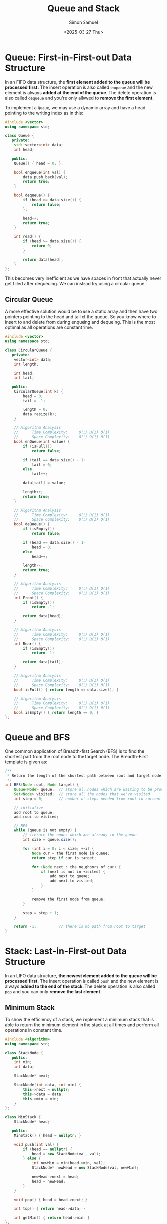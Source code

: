 #+Title: Queue and Stack
#+Date: <2025-03-27 Thu>
#+Author: Simon Samuel

* Queue: First-in-First-out Data Structure
In an FIFO data structure, the *first element added to the queue will be processed first.* The insert operation is also called ~enqueue~ and the new element is always *added at the end of the queue*. The delete operation is also called ~dequeue~ and you're only allowed to *remove the first element*.

To implement a ~Queue~, we may use a dynamic array and have a head pointing to the writing index as in this:
#+begin_src cpp
  #include <vector>
  using namespace std;

  class Queue {
     private:
      std::vector<int> data;
      int head;

     public:
      Queue() { head = 0; };

      bool enqueue(int val) {
          data.push_back(val);
          return true;
      }

      bool dequeue() {
          if (head >= data.size()) {
              return false;
          };

          head++;
          return true;
      }

      int read() {
          if (head >= data.size()) {
              return 0;
          }

          return data[head];
      }
  };
#+end_src 

This becomes very inefficient as we have spaces in front that actually never get filled after dequeuing. We can instead try using a circular queue.

** Circular Queue
A more effective solution would be to use a static array and then have two pointers pointing to the head and tail of the queue. So you know where to insert to and delete from during enqueing and dequeing. This is the most optimal as all operations are constant time.

#+begin_src cpp
  #include <vector>
  using namespace std;

  class CircularQueue {
     private:
      vector<int> data;
      int length;

      int head;
      int tail;

     public:
      CircularQueue(int k) {
          head = 0;
          tail = -1;

          length = 0;
          data.resize(k);
      }

      // Algorithm Analysis
      //      Time Complexity:     Ο(1) Ω(1) Θ(1)
      //      Space Complexity:    Ο(1) Ω(1) Θ(1)
      bool enQueue(int value) {
          if (isFull())
              return false;

          if (tail == data.size() - 1)
              tail = 0;
          else
              tail++;

          data[tail] = value;

          length++;
          return true;
      }

      // Algorithm Analysis
      //      Time Complexity:     Ο(1) Ω(1) Θ(1)
      //      Space Complexity:    Ο(1) Ω(1) Θ(1)
      bool deQueue() {
          if (isEmpty())
              return false;

          if (head == data.size() - 1)
              head = 0;
          else
              head++;

          length--;
          return true;
      }

      // Algorithm Analysis
      //      Time Complexity:     Ο(1) Ω(1) Θ(1)
      //      Space Complexity:    Ο(1) Ω(1) Θ(1)
      int Front() {
          if (isEmpty())
              return -1;

          return data[head];
      }

      // Algorithm Analysis
      //      Time Complexity:     Ο(1) Ω(1) Θ(1)
      //      Space Complexity:    Ο(1) Ω(1) Θ(1)
      int Rear() {
          if (isEmpty())
              return -1;

          return data[tail];
      }

      // Algorithm Analysis
      //      Time Complexity:     Ο(1) Ω(1) Θ(1)
      //      Space Complexity:    Ο(1) Ω(1) Θ(1)
      bool isFull() { return length == data.size(); }

      // Algorithm Analysis
      //      Time Complexity:     Ο(1) Ω(1) Θ(1)
      //      Space Complexity:    Ο(1) Ω(1) Θ(1)
      bool isEmpty() { return length == 0; }
  };
#+end_src

* Queue and BFS
One common application of Breadth-first Search (BFS) is to find the shortest part from the root node to the target node. The Breadth-First template is given as:

#+begin_src java
  /**
   ,* Return the length of the shortest path between root and target node.
   ,*/
  int BFS(Node root, Node target) {
      Queue<Node> queue;  // store all nodes which are waiting to be processed
      Set<Node> visited;  // store all the nodes that we've visited
      int step = 0;       // number of steps needed from root to current node

      // initialize
      add root to queue;
      add root to visited;

      // BFS
      while (queue is not empty) {
          // iterate the nodes which are already in the queue
          int size = queue.size();

          for (int i = 0; i < size; ++i) {
              Node cur = the first node in queue;
              return step if cur is target;

              for (Node next : the neighbors of cur) {
                  if (next is not in visited) {
                      add next to queue;
                      add next to visited;
                  }
              }
  	    
              remove the first node from queue;
          }

          step = step + 1;
      }

      return -1;          // there is no path from root to target
  }
#+end_src

* Stack: Last-in-First-out Data Structure
In an LIFO data structure, *the newest element added to the queue will be processed first*. The insert operation is called ~push~ and the new element is always *added to the end of the stack*. The delete operation is also called ~pop~ and you can only *remove the last element*.

** Minimum Stack
To show the efficiency of a stack, we implement a minimum stack that is able to return the minimum element in the stack at all times and perform all operations in constant time.

#+begin_src cpp
  #include <algorithm>
  using namespace std;

  class StackNode {
     public:
      int min;
      int data;

      StackNode* next;

      StackNode(int data, int min) {
          this->next = nullptr;
          this->data = data;
          this->min = min;
      }
  };

  class MinStack {
      StackNode* head;

     public:
      MinStack() { head = nullptr; }

      void push(int val) {
          if (head == nullptr) {
              head = new StackNode(val, val);
          } else {
              int newMin = min(head->min, val);
              StackNode* newHead = new StackNode(val, newMin);

              newHead->next = head;
              head = newHead;
          }
      }

      void pop() { head = head->next; }

      int top() { return head->data; }

      int getMin() { return head->min; }
  };
#+end_src
